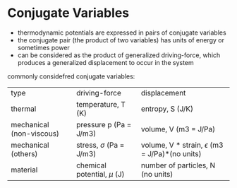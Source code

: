 * Conjugate Variables

- thermodynamic potentials are expressed in pairs of conjugate variables
- the conjugate pair (the product of two variables) has units of energy or sometimes power
- can be considered as the product of generalized driving-force, which produces a generalized displacement to occur in the system

commonly considefred conjugate variables: 

| type                     | driving-force                 | displacement                                          |
| thermal                  | temperature, T (K)            | entropy, S (J/K)                                      |
| mechanical (non-viscous) | pressure p (Pa = J/m3)        | volume, V (m3 = J/Pa)                                 |
| mechanical (others)      | stress, $\sigma$ (Pa = J/m3)  | volume, V * strain, $\epsilon$ (m3 = J/Pa)*(no units) |
| material                 | chemical potential, $\mu$ (J) | number of particles, N (no units)                     |


